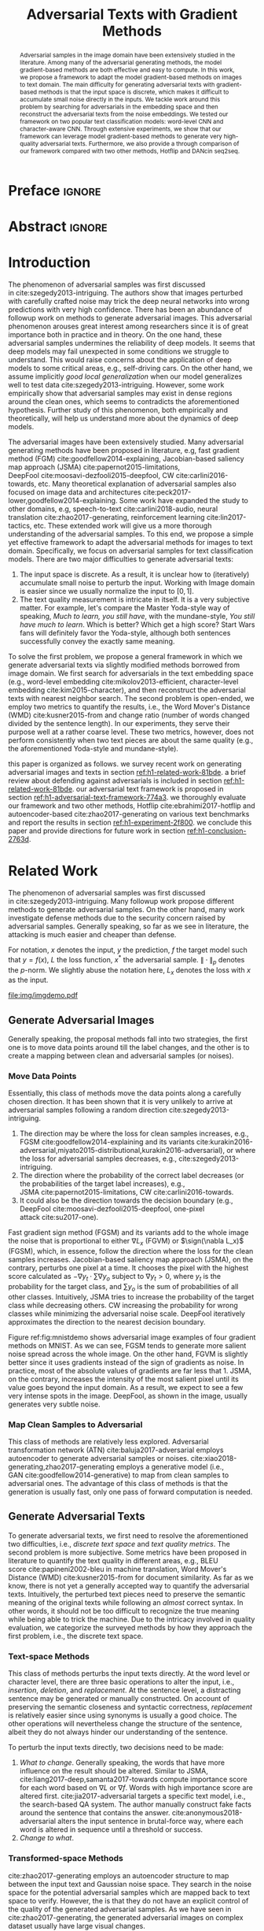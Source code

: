 #+TITLE: Adversarial Texts with Gradient Methods
#+AUTHOR: Zhitao Gong, Wenlu Wang, Bo Li, Dawn Song, Wei-Shinn Ku

#+STARTUP: overview
#+OPTIONS: toc:nil num:t ^:{} author:nil title:nil date:nil

#+LATEX_CLASS: IEEEtran
#+LATEX_CLASS_OPTIONS: [conference,letter,10pt,final,dvipsnames]

#+LATEX_HEADER: \usepackage{booktabs}
#+LATEX_HEADER: \usepackage[inline]{enumitem}
#+LATEX_HEADER: \usepackage{xcolor}
#+LATEX_HEADER: \usepackage[backend=biber]{biblatex}
#+LATEX_HEADER: \usepackage{multirow}
#+LATEX_HEADER: \usepackage{subcaption}
#+LATEX_HEADER: \usepackage[activate={true,nocompatibility},final,tracking=true,kerning=true,spacing=basictext,factor=1100,stretch=10,shrink=10]{microtype}

#+LATEX_HEADER: \addbibresource{~/.local/data/bibliography/nn.bib}
#+LATEX_HEADER: \DeclareMathOperator{\sign}{sign}

#+MACRO: empty @@latex:@@

# Real title and author that will show

* Preface                                                            :ignore:
:PROPERTIES:
:CUSTOM_ID: h1-preface-6b330
:END:
#+BEGIN_EXPORT latex
% This is the real title appearing in the final PDF
\title{Adversarial Texts with Gradient Methods}

\author{
\IEEEauthorblockN{
  Zhitao Gong\IEEEauthorrefmark{1},
  Wenlu Wang\IEEEauthorrefmark{1},
  Bo Li\IEEEauthorrefmark{2},
  Dawn Song\IEEEauthorrefmark{2},
  Wei-Shinn Ku\IEEEauthorrefmark{1}}

\IEEEauthorblockA{\IEEEauthorrefmark{1}
  \texttt{\{gong,wenluwang,weishinn\}@auburn.edu}\\
  Auburn University, Auburn, AL, USA}
\IEEEauthorblockA{\IEEEauthorrefmark{2}
  \texttt{\{crystalboli,dawnsong\}@berkeley.edu}\\
  University of California, Berkeley, Berkeley, CA, USA}
}
#+END_EXPORT

#+LaTeX: \maketitle

* Abstract                                                           :ignore:
:PROPERTIES:
:CUSTOM_ID: h1-abstract-f6db2
:END:

#+BEGIN_abstract
Adversarial samples in the image domain have been extensively studied in the
literature.  Among many of the adversarial generating methods, the model
gradient-based methods are both effective and easy to compute.  In this work, we
propose a framework to adapt the model gradient-based methods on images to text
domain.  The main difficulty for generating adversarial texts with
gradient-based methods is that the input space is discrete, which makes it
difficult to accumulate small noise directly in the inputs.  We tackle work
around this problem by searching for adversarials in the embedding space and
then reconstruct the adversarial texts from the noise embeddings.  We tested our
framework on two popular text classification models: word-level CNN and
character-aware CNN.  Through extensive experiments, we show that our framework
can leverage model gradient-based methods to generate very high-quality
adversarial texts.  Furthermore, we also provide a through comparison of our
framework compared with two other methods, Hotflip and DANcin seq2seq.
#+END_abstract

* Introduction
:PROPERTIES:
:CUSTOM_ID: h1-introduction-71377
:END:

The phenomenon of adversarial samples was first discussed
in cite:szegedy2013-intriguing.  The authors show that images perturbed with
carefully crafted noise may trick the deep neural networks into wrong
predictions with very high confidence.  There has been an abundance of followup
work on methods to generate adversarial images.  This adversarial phenomenon
arouses great interest among researchers since it is of great importance both in
practice and in theory.  On the one hand, these adversarial samples undermines
the reliability of deep models.  It seems that deep models may fail unexpected
in some conditions we struggle to understand.  This would raise concerns about
the application of deep models to some critical areas, e.g., self-driving cars.
On the other hand, we assume implicitly /good local generalization/ when our
model generalizes well to test data cite:szegedy2013-intriguing.  However, some
work empirically show that adversarial samples may exist in dense regions around
the clean ones, which seems to contradicts the aforementioned hypothesis.
Further study of this phenomenon, both empirically and theoretically, will help
us understand more about the dynamics of deep models.

The adversarial images have been extensively studied.  Many adversarial
generating methods have been proposed in literature, e.g, fast gradient method
(FGM) cite:goodfellow2014-explaining, Jacobian-based saliency map approach
(JSMA) cite:papernot2015-limitations,
DeepFool cite:moosavi-dezfooli2015-deepfool, CW cite:carlini2016-towards, etc.
Many theoretical explanation of adversarial samples also focused on image data
and architectures cite:peck2017-lower,goodfellow2014-explaining.  Some work have
expanded the study to other domains, e.g, speech-to-text cite:carlini2018-audio,
neural translation cite:zhao2017-generating, reinforcement
learning cite:lin2017-tactics, etc.  These extended work will give us a more
thorough understanding of the adversarial samples.  To this end, we propose a
simple yet effective framework to adapt the adversarial methods for images to
text domain.  Specifically, we focus on adversarial samples for text
classification models.  There are two major difficulties to generate adversarial
texts:
1. The input space is discrete.  As a result, it is unclear how to (iteratively)
   accumulate small noise to perturb the input.  Working with Image domain is
   easier since we usually normalize the input to \([0, 1]\).
2. The text quality measurement is intricate in itself.  It is a very subjective
   matter.  For example, let's compare the Master Yoda-style way of speaking,
   /Much to learn, you still have/, with the mundane-style, /You still have much
   to learn/.  Which is better?  Which get a high score?  Start Wars fans will
   definitely favor the Yoda-style, although both sentences successfully convey
   the exactly same meaning.

To solve the first problem, we propose a general framework in which we generate
adversarial texts via slightly modified methods borrowed from image domain.  We
first search for adversarials in the text embedding space (e.g., word-level
embedding cite:mikolov2013-efficient, character-level
embedding cite:kim2015-character), and then reconstruct the adversarial texts
with nearest neighbor search.  The second problem is open-ended, we employ two
metrics to quantify the results, i.e., the Word Mover's Distance
(WMD) cite:kusner2015-from and change ratio (number of words changed divided by
the sentence length).  In our experiments, they serve their purpose well at a
rather coarse level.  These two metrics, however, does not perform consistently
when two text pieces are about the same quality (e.g., the aforementioned
Yoda-style and mundane-style).

this paper is organized as follows.  we survey recent work on generating
adversarial images and texts in section [[ref:h1-related-work-81bde]].  a brief
review about defending against adversarials is included in
section [[ref:h1-related-work-81bde]].  our adversarial text framework is proposed
in section [[ref:h1-adversarial-text-framework-774a3]].  we thoroughly evaluate our
framework and two other methods, Hotflip cite:ebrahimi2017-hotflip and
autoencoder-based cite:zhao2017-generating on various text benchmarks and report
the results in section [[ref:h1-experiment-2f800]].  we conclude this paper and
provide directions for future work in section [[ref:h1-conclusion-2763d]].

* Related Work
:PROPERTIES:
:CUSTOM_ID: h1-related-work-81bde
:END:

The phenomenon of adversarial samples was first discussed
in cite:szegedy2013-intriguing.  Many followup work propose different methods to
generate adversarial samples.  On the other hand, many work investigate defense
methods due to the security concern raised by adversarial samples.  Generally
speaking, so far as we see in literature, the attacking is much easier and
cheaper than defense.

For notation, \(x\) denotes the input, \(y\) the prediction, \(f\) the target
model such that \(y = f(x)\), \(L\) the loss function, \(x^*\) the adversarial
sample.  \(\|\cdot\|_p\) denotes the \(p\)-norm.  We slightly abuse the notation
here, \(L_x\) denotes the loss with \(x\) as the input.

#+ATTR_LaTeX: :width \linewidth
#+CAPTION: Random MNIST adversarial images generated via different attacking algorithms.  The upper image in /Clean/ column is the original clean image.   The upper images in the following columns are adversarial images generated by the corresponding attacking algorithm based on the first clean image, respectively.  The lower image in each column is the difference between the adversarial image and the clean image, illustrated in heatmap.  Below each column is the label predicted by the target model, along with probability in parenthesis.
#+NAME: fig:mnistdemo
[[file:img/imgdemo.pdf]]

** Generate Adversarial Images
:PROPERTIES:
:CUSTOM_ID: h2-generate-adversarial-images-d136a
:END:

Generally speaking, the proposal methods fall into two strategies, the first one
is to move data points around till the label changes, and the other is to create
a mapping between clean and adversarial samples (or noises).

*** Move Data Points
:PROPERTIES:
:CUSTOM_ID: h3-move-data-points-9a4e4
:END:

Essentially, this class of methods move the data points along a carefully chosen
direction.  It has been shown that it is very unlikely to arrive at adversarial
samples following a random direction cite:szegedy2013-intriguing.
1. The direction may be where the loss for clean samples increases, e.g.,
   FGSM cite:goodfellow2014-explaining and its
   variants cite:kurakin2016-adversarial,miyato2015-distributional,kurakin2016-adversarial),
   or where the loss for adversarial samples decreases, e.g.,
   cite:szegedy2013-intriguing.
2. The direction where the probability of the correct label decreases (or the
   probabilities of the target label increases), e.g.,
   JSMA cite:papernot2015-limitations, CW cite:carlini2016-towards.
3. It could also be the direction towards the decision boundary (e.g.,
   DeepFool cite:moosavi-dezfooli2015-deepfool, one-pixel
   attack cite:su2017-one).

Fast gradient sign method (FGSM) and its variants add to the whole image the
noise that is proportional to either \(\nabla L_x\) (FGVM) or \(\sign(\nabla
L_x)\) (FGSM), which, in essence, follow the direction where the loss for the
clean samples increases.  Jacobian-based saliency map approach (JSMA), on the
contrary, perturbs one pixel at a time.  It chooses the pixel with the highest
score calculated as \(-\nabla y_t\cdot\sum\nabla y_o\) subject to \(\nabla y_t >
0\), where \(y_t\) is the probability for the target class, and \(\sum y_o\) is
the sum of probabilities of all other classes.  Intuitively, JSMA tries to
increase the probability of the target class while decreasing others.  CW
increasing the probability for wrong classes while minimizing the adversarial
noise scale.  DeepFool iteratively approximates the direction to the nearest
decision boundary.

Figure ref:fig:mnistdemo shows adversarial image examples of four gradient
methods on MNIST.  As we can see, FGSM tends to generate more salient noise
spread across the whole image.  On the other hand, FGVM is slightly better since
it uses gradients instead of the sign of gradients as noise.  In practice, most
of the absolute values of gradients are far less that 1.  JSMA, on the contrary,
increases the intensity of the most salient pixel until its value goes beyond
the input domain.  As a result, we expect to see a few very intense spots in the
image.  DeepFool, as shown in the image, usually generates very subtle noise.

*** Map Clean Samples to Adversarial
:PROPERTIES:
:CUSTOM_ID: h3-map-clean-samples-to-adversarial-b4e9b
:END:

This class of methods are relatively less explored.  Adversarial transformation
network (ATN) cite:baluja2017-adversarial employs autoencoder to generate
adversarial samples or noises.  cite:xiao2018-generating,zhao2017-generating
employs a generative model (i.e., GAN cite:goodfellow2014-generative) to map
from clean samples to adversarial ones.  The advantage of this class of methods
is that the generation is usually fast, only one pass of forward computation is
needed.

** Generate Adversarial Texts
:PROPERTIES:
:CUSTOM_ID: h2-generate-adversarial-texts-f1b71
:END:

# Should be in experiment section, placed here for typesetting.
#+BEGIN_EXPORT latex
\begin{table*}[ht]
 \caption{\label{tab:acc} Model accuracy under different parameter settings.
   \(\epsilon\) is the noise scaling factor.  We report two accuracy
   measurements per parameter setting in the format \(acc_1/acc_2\), where
   \(acc_1\) is the model accuracy on adversarial embeddings before nearest
   neighbor search, \(acc_2\) the accuracy on adversarial embeddings that are
   reconstructed by nearest neighbor search.  In other words, \(acc_2\) is the
   model accuracy on generated adversarial texts.}
\centering
\begin{tabular}{rl*{5}{c}}
  \toprule
  Method
  & Dataset
  &
  & \multicolumn{4}{c}{\(acc_1/acc_2\)} \\
  \midrule

  \multirow{5}{*}{FGSM}
  &
  & \(\epsilon\) & 0.40 & 0.35 & 0.30 & 0.25 \\
  \cmidrule(r){3-7}
  & IMDB      & & 0.1213 / 0.1334 & 0.1213 / 0.1990 & 0.1213 / 0.4074 & 0.1213 / 0.6770 \\
  & Reuters-2 & & 0.0146 / 0.6495 & 0.0146 / 0.7928 & 0.0146 / 0.9110 & 0.0146 / 0.9680 \\
  & Reuters-5 & & 0.1128 / 0.5880 & 0.1128 / 0.7162 & 0.1128 / 0.7949 & 0.1128 / 0.8462 \\
  \cmidrule(lr){1-7}

  \multirow{5}{*}{FGVM}
  &
  & \(\epsilon\) & 15 & 30 & 50 & 100 \\
  \cmidrule(r){3-7}
  & IMDB      & & 0.6888 / 0.8538 & 0.6549 / 0.8354 & 0.6277 / 0.8207 & 0.5925 / 0.7964 \\
  & Reuters-2 & &  0.7747 / 0.7990 & 0.7337 / 0.7538 & 0.6975 / 0.7156 & 0.6349 / 0.6523 \\
  & Reuters-5 & &  0.5915 / 0.7983 & 0.5368 / 0.6872 & 0.4786 / 0.6085 & 0.4000 / 0.5111\\
  \cmidrule(lr){1-7}

  \multirow{5}{*}{DeepFool}
  &
  & \(\epsilon\) & 20 & 30 & 40 & 50 \\
  \cmidrule(r){3-7}
  & IMDB      & & 0.5569 / 0.8298 & 0.5508 / 0.7225 & 0.5472 / 0.6678 & 0.5453 / 0.6416 \\
  & Reuters-2 & & 0.4416 / 0.6766 & 0.4416 / 0.5236 & 0.4416 / 0.4910 & 0.4416 / 0.4715 \\
  & Reuters-5 & & 0.1163 / 0.4034 & 0.1162 / 0.2222 & 0.1162 / 0.1641 & 0.1162 / 0.1402 \\
  \bottomrule
\end{tabular}
\end{table*}
#+END_EXPORT

To generate adversarial texts, we first need to resolve the aforementioned two
difficulties, i.e., /discrete text space/ and /text quality metrics/.  The
second problem is more subjective.  Some metrics have been proposed in
literature to quantify the text quality in different areas, e.g., BLEU
score cite:papineni2002-bleu in machine translation, Word Mover's Distance
(WMD) cite:kusner2015-from for document similarity.  As far as we know, there is
not yet a generally accepted way to quantify the adversarial texts.
Intuitively, the perturbed text pieces need to preserve the semantic meaning of
the original texts while following an /almost/ correct syntax.  In other words,
it should not be too difficult to recognize the true meaning while being able to
trick the machine.  Due to the intricacy involved in quality evaluation, we
categorize the surveyed methods by how they approach the first problem, i.e.,
the discrete text space.

*** Text-space Methods
:PROPERTIES:
:CUSTOM_ID: h3-text-space-method-e741b
:END:

This class of methods perturbs the input texts directly.  At the word level or
character level, there are three basic operations to alter the input, i.e.,
/insertion/, /deletion/, and /replacement/.  At the sentence level, a
distracting sentence may be generated or manually constructed.  On account of
preserving the semantic closeness and syntactic correctness, /replacement/ is
relatively easier since using synonyms is usually a good choice.  The other
operations will nevertheless change the structure of the sentence, albeit they
do not always hinder our understanding of the sentence.

To perturb the input texts directly, two decisions need to be made:
1. /What to change/.  Generally speaking, the words that have more influence on
   the result should be altered.  Similar to JSMA,
   cite:liang2017-deep,samanta2017-towards compute importance score for each
   word based on \(\nabla L\) or \(\nabla f\).  Words with high importance score
   are altered first.  cite:jia2017-adversarial targets a specific text model,
   i.e., the search-based QA system.  The author manually construct fake facts
   around the sentence that contains the answer.  cite:anonymous2018-adversarial
   alters the input sentence in brutal-force way, where each word is altered in
   sequence until a threshold or success.
2. /Change to what/.

*** Transformed-space Methods
:PROPERTIES:
:CUSTOM_ID: h3-transformed-space-methods-76e1e
:END:

cite:zhao2017-generating employs an autoencoder structure to map between the
input text and Gaussian noise space.  They search in the noise space for the
potential adversarial samples which are mapped back to text space to verify.
However, the is that they do not have an explicit control of the quality of the
generated adversarial samples.  As we have seen in cite:zhao2017-generating, the
generated adversarial images on complex dataset usually have large visual
changes.

In cite:liang2017-deep, the authors attempt applying FGM directly on
character-level CNN cite:zhang2015-character.  Although the labels of the text
pieces are altered, the texts are changed to basically random stream of
characters.

cite:anonymous2018-adversarial employs a brutal-force way to find perturbation.
They iteratively replace each word with its nearest neighbor in the embedding
space until success or a threshold is reached.  The computation is very
expensive.  A black-box attack based on GAN is proposed cite:wong2017-dancin.  A
highly related work is also report in cite:ebrahimi2017-hotflip where the
authors conduct character-level and word-level attack based on gradients.  The
difference is that we use nearest neighbor search to reconstruct the adversarial
sentences, while they search for adversarial candidates directly based on
certain constraints.  Thus the word-level attack was not very successfully in
cite:ebrahimi2017-hotflip.

* Adversarial Text Framework
:PROPERTIES:
:CUSTOM_ID: h1-adversarial-text-framework-774a3
:END:

In this section, we propose a general framework that generates high-quality
adversarial texts by noise generated via gradient-based methods.

** Discrete Input Space
:PROPERTIES:
:CUSTOM_ID: h2-discrete-input-space-ed243
:END:

The first problem we need to resolve is how we can accumulate small noise to
change the input.  The idea comes from the observation that the first layer for
most text models is the embedding layer.  Thus, instead of working on the raw
input texts, we first search for adversarials in the embedding space via
gradient-based methods, and then reconstruct the adversarial sentences.
Searching for adversarials in the embedding space is similar in principle to
searching for adversarial images.  However, the generated noisy embedding
vectors usually do not correspond to any tokens in the text space.  To construct
the adversarial texts, we align each embedding to its nearest one.  We can use
(approximate) nearest neighbor search if the vocabulary size is large, or direct
embedding reverse by cosine distance if the embedding matrix is relative small.
This reconstructing process can be seen as a strong /denoising/ process.  With
appropriate noise scale, we would expect most of the tokens/characters remain
unchanged, with only few replaced.  This framework builds upon the following
observations.

1. In the gradient-based methods, the input features (e.g., pixels, tokens,
   characters) that are relatively more important for the final predictions will
   receive more noise, while others relatively less noise.  The is actually the
   core property of the gradient-based methods.  For example, in
   Figure ref:fig:mnistdemo, usually only a subset of the pixels are perturbed.
2. The embedded word vectors preserve the subtle semantic relationships among
   words cite:mikolov2013-efficient,mikolov2013-distributed.  For example,
   =vec("clothing")= is closer to =vec("shirt")= as =vec("dish")= to
   =vec("bowl")=, while =vec("clothing")= is far away, in the sense of
   \(p\)-norm, from =vec("dish")= since they are not semantically
   related cite:mikolov2013-linguistic.  This property assures that it is more
   likely to replace the victim words with a semantically related one rather
   than a random one.

** Word Mover's Distance (WMD)
:PROPERTIES:
:CUSTOM_ID: h2-word-movers-distance-wmd-eab60
:END:

The second problem we need to resolve is the choice of quality metric for
generated adversarial texts, so that we have a scalable way to measure the
effectiveness of our framework.  We employ the Word Mover's Distance
(WMD) cite:kusner2015-from as the metric.  WMD measures the dissimilarity
between two text documents as the minimum amount of distance that the embedded
words of one document need to /travel/ to reach the embedded words of another
document.  WMD can be considered as a special case of Earth Mover's Distance
(EMD) cite:rubner2000-earth.  Intuitively, it quantifies the semantic similarity
between two text bodies.  In this work, WMD is closely related to the ratio of
number of words changed to the sentence length.  However, we plan to extend our
framework with paraphrasing and insertion/deletion, where the sentence length
may change.  In that case, WMD is more flexible and accurate.

* Experiment
:PROPERTIES:
:CUSTOM_ID: h1-experiment-2f800
:END:

# should be in subsec:result-deepfool, placed here for typesetting
#+ATTR_LaTeX: :float multicolumn :width \textwidth
#+CAPTION: Adversarial texts generated via DeepFool.  Refer to Section ref:subsec:results for notations and discussions.
#+NAME: fig:textdemo-deepfool
[[file:img/deepfool-eps40.pdf]]

We evaluate our framework on three text classification problems.
Section ref:subsec:dataset details on the data preprocessing.  The adversarial
attacking algorithms which we use are (FGM) cite:goodfellow2014-explaining and
DeepFool cite:moosavi-dezfooli2015-deepfool.  We tried JSMA, however, due to the
mechanism of JSMA, it is not directly applicable in our framework.  We report in
Section ref:subsec:results the original model accuracy, accuracy on adversarial
embeddings, and accuracy on reconstructed adversarial texts in our experiment.
Only a few examples of generated adversarial texts are shown in this paper due
to the space constraint.  The complete sets of adversarial texts under different
parameter settings and the code to reproduce the experiment are available on our
website[fn:1].

Computation-wise, the bottleneck in our framework is the nearest neighbor
search.  Word vector spaces, such as GloVe cite:pennington2014-glove, usually
have millions or billions of tokens embedded in very high dimensions.  The
vanilla nearest neighbor search is almost impractical.  Instead, we employ the
an approximate nearest neighbor (ANN) technique in our experiment.  The ANN
implementation which we use in our experiment is Approximate Nearest Neighbors
Oh Yeah (=annoy=)[fn:2], which is well integrated into =gensim=
cite:rek2010-software package.

** Dataset
:PROPERTIES:
:CUSTOM_ID: h2-dataset-ead0c
:END:

We use three text datasets in our experiments.  The datasets are summarized in
Table ref:tab:datasets.  The last column shows our target model accuracy on
clean test data.

#+ATTR_LaTeX: :booktabs t :width \linewidth
#+CAPTION: Dataset Summary
#+NAME: tab:datasets
| Dataset   | Labels | Training | Testing | Max Length | Accuracy |
|-----------+--------+----------+---------+------------+----------|
| IMDB      |      2 |    25000 |   25000 |        300 |   0.8787 |
| Reuters-2 |      2 |     3300 |    1438 |        100 |   0.9854 |
| Reuters-5 |      5 |     1735 |     585 |        100 |   0.8701 |

*** IMDB Movie Reviews
:PROPERTIES:
:CUSTOM_ID: h3-imdb-movie-reviews-a4a29
:END:

This is a dataset for binary sentiment classification cite:maas2011-learning.
It contains a set of 25,000 highly polar (positive or negative) movie reviews
for training, and 25,000 for testing.  No special preprocessing is used for this
dataset except that we truncate/pad all the sentences to a fixed maximum
length, 400.  This max length is chosen empirically.

*** Reuters
:PROPERTIES:
:CUSTOM_ID: h3-reuters-5b0ea
:END:

This is a dataset of 11,228 newswires from Reuters, labeled over 90 topics.  We
load this dataset through the NLTK cite:bird2009-natural package.  The raw
Reuters dataset is highly unbalanced.  Some categories contain over a thousand
samples, while others may contain only a few.  The problem with such highly
unbalanced data is that the texts that belong to under-populated categories are
almost always get classified incorrectly.  Even though our model may still
achieve high accuracy with 90 labels, it would be meaningless to include these
under-populated categories in the experiment since we are mainly interested in
perturbation of those samples that are already being classified correctly.
Keras[fn:3] uses 46 categories out of 90.  However, the 46 categories are still
highly unbalanced.  In our experiment, we preprocess Reuters and extract two
datasets from it.

**** Reuters-2
:PROPERTIES:
:CUSTOM_ID: h4-reuters-2-6baa5
:END:

It contains two most populous categories, i.e., =acq= and =earn=.  The =acq=
category contains 1650 training samples and 719 test samples.  Over 71%
sentences in the =acq= category have less than 160 tokens.  The =earn= category
contains 2877 training samples and 1087 test samples.  Over 83% sentences in
=earn= category have less then 160 tokens.  In order to balance the two
categories, for =earn=, we use 1650 samples out of 2877 for training, and 719
for testing.  The maximum sentence length of this binary classification dataset
is set to 160.

**** Reuters-5
:PROPERTIES:
:CUSTOM_ID: h4-reuters-5-2388e
:END:

It contains five categories, i.e., =crude=, =grain=, =interest=, =money-fx= and
=trade=.  Similar to Reuters-2, we balance the five categories by using 347
examples (the size of =interest= categories) for each category during training,
and 117 each for testing.  The maximum sentence length is set to 350.

# should be in subsec:result-fgm, placed here for typesetting
#+ATTR_LaTeX: :float multicolumn :width \textwidth
#+CAPTION: Adversarial texts generated via FGSM.  Refer to Section ref:subsec:results for notations and discussions.
#+NAME: fig:textdemo-fgsm
[[file:img/fgsm-eps35.pdf]]

** Embedding
:PROPERTIES:
:CUSTOM_ID: h2-embedding-ed890
:END:

Our framework relies heavily on the /size/ and /quality/ of the embedding space.
More semantic alternatives would be helpful to improve the quality of generated
adversarial texts.  As a result, we use the GloVe cite:pennington2014-glove
pre-trained embedding in our experiment.  Specifically, we use the largest GloVe
embedding, =glove.840B.300d=, which embeds 840 billion tokens (approximately 2.2
million cased vocabularies) into a vector space of 300 dimensions.  The value
range of the word vectors are roughly \((-5.161, 5.0408)\).

** Model
:PROPERTIES:
:CUSTOM_ID: h2-model-f41fe
:END:

In this work, we focus on feedforward architectures.  Specifically, we use CNN
model for the classification tasks.  The model structure is summarized in
Figure ref:fig:model-imdb.

#+ATTR_LaTeX: :width \linewidth :placement [!ht]
#+CAPTION: CNN model for text classification.
#+NAME: fig:model-imdb
[[file:img/model-imdb.pdf]]

Where \(B\) denotes batch size, \(L\) the maximum sentence length, \(D\) the
word vector space dimension.  In our experiment, we have \(B=128\), and
\(D=300\) since we are using the pre-trained embedding =glove.840B.300d=.

Note that for models trained for binary classification tasks, DeepFool assumes
the output in the range \([-1, 1]\), instead of \([0, 1]\).  Thus we have two
slightly different models for each of the binary classification task (IMDB and
Reuters-2), one with =sigmoid= output, and the other with =tanh=.  The model
with =tahn= output is trained with Adam cite:kingma2014-adam by minimizing the
mean squared error (MSE), while all the other models are trained with Adam by
minimizing the cross-entropy loss.  Despite the small difference in
architecture, =sigmoid=- and =tanh=-models on the same task have almost
identical accuracy.  As a result, in Table ref:tab:datasets, we report only one
result for IMDB and Reuters-2.

All our models have \(N=256\) and \(M=512\), except for the one with =tanh=
output on the IMDB classification task, in which we have \(N=128\) and
\(M=256\).  The reason that we change to a smaller model is that the larger one
always gets stuck during the training.  We are not yet clear what causes this
problem and why a smaller model helps.

** Results
:PROPERTIES:
:CUSTOM_ID: h2-results-1b24d
:END:

The model accuracy on adversarial embeddings before and after the nearest
neighbor search under different parameter settings are summarized in
Table ref:tab:acc.

In the adversarial text examples, to aid reading, we omit the parts that are not
changed, denoted by \textbf{[\(\boldsymbol\ldots\)]} in the texts.  The
"(\textsc{IMDB})" at the end of each clean text piece denotes the dataset that
this piece of text belongs to.  In addition to Word Mover's Distance (WMD), we
also report the change rate, \(\frac{n}{L}\), where \(n\) is the number of
changed words, \(L\) the sentence length.  The corresponding changed words are
\colorbox{red!10}{highlighted} in the figures.

*** Fast Gradient Method
:PROPERTIES:
:CUSTOM_ID: h3-fast-gradient-method-56aea
:END:

#+ATTR_LaTeX: :float multicolumn :width \textwidth
#+CAPTION: Adversarial texts generated via FGVM.  Refer to Section ref:subsec:results for notations and discussions.
#+NAME: fig:textdemo-fgvm
[[file:img/fgvm-eps50.pdf]]

We first evaluate two versions of FGM, i.e., FGSM and FGVM.  Their example
results are shown in Figure ref:fig:textdemo-fgsm and
Figure ref:fig:textdemo-fgvm, respectively.  For FGVM, it was proposed in
cite:miyato2015-distributional to use \(\frac{\nabla L}{\|\nabla L\|_2}\) to
FGVM usually needs much larger noise scaling factor since most gradients are
close to zero.

*** DeepFool
:PROPERTIES:
:CUSTOM_ID: h3-deepfool-c0b1e
:END:

Adversarial examples are shown in Figure ref:fig:textdemo-deepfool.  We
experiment with different overshoot values (also denoted as \epsilon in the
table).  Usually, for images, we tend to use very small overshoot values, e.g.,
1.02, which creates just enough noise to cross the decision boundary.  However,
in our framework, the reconstructing process is a very strong denoising process,
where much of the subtle noise will be smoothed.  To compensate for this, we
experiment with very large overshoot values.  In practice, this works very well.
As we can see, labels are altered by replacing just one word in many cases.

** Discussion
:PROPERTIES:
:CUSTOM_ID: h2-discussion-45d4e
:END:

In contrary to the experiment in cite:liang2017-deep, our framework generates
much better adversarial texts with gradient methods.  One main reason is that
the embedding space preserves semantic relations among tokens.

Based on the generated text samples, DeepFool generates the adversarial texts
with the highest quality.  Our experiment confirms that the DeepFool's strategy
to search for the optimal direction is still effective in text models.  On the
other hand, the strong denoising process will help to smooth unimportant noise.
FGVM is slightly better than FGSM, which is quite similar to what we saw in
Figure ref:fig:mnistdemo.  By using \(\sign\nabla L\), FGSM applies the same
amount of noise to every feature it finds to be important, which ignores the
fact that some features are more important than others.  Since FGVM does not
follow the optimal direction as DeepFool does, it usually needs larger
perturbation.  In other words, compared to DeepFool, FGVM may change more words
in practice.

* Conclusion
:PROPERTIES:
:CUSTOM_ID: h1-conclusion-2763d
:END:

In this work, we proposed a framework to adapt image attacking methods to
generate high-quality adversarial texts in an end-to-end fashion, without
relying on any manually selected features.  In this framework, instead of
constructing adversarials directly in the raw text space, we first search for
adversarial embeddings in the embedding space, and then reconstruct the
adversarial texts via nearest neighbor search.  We demonstrate the effectiveness
of our method on three texts benchmark problems.  In all experiments, our
framework can successfully generate adversarial samples with only a few words
changed.  In addition, we also empirically demonstrate Word Mover's Distance
(WMD) as a valid quality measurement for adversarial texts.  In the future, we
plan to extend our work in the following directions.
1. WMD is demonstrated to be a viable quality metric for the generated
   adversarial texts.  We can employ the optimization and model attacking
   methods by minimizing the WMD.
2. We use a general embedding space in our experiments.  A smaller embedding
   that is trained on the specific task may help to speed up the computation
   needed to reconstruct the texts.

* TODO COMMENT Improvement
:PROPERTIES:
:CUSTOM_ID: h1-improvement-6e209
:END:

[[file:~/Dropbox/dotfiles/emacs.d/data/notes/improve-textadv.org]]

* Reference                                                          :ignore:
:PROPERTIES:
:CUSTOM_ID: h1-reference-34f03
:END:

#+LaTeX: \printbibliography

* Footnotes
:PROPERTIES:
:CUSTOM_ID: h1-footnotes-35904
:END:

[fn:1] https://github.com/gongzhitaao/adversarial-text

[fn:2] https://github.com/spotify/annoy

[fn:3] https://keras.io/

[fn:4] http://www.daviddlewis.com/resources/testcollections/reuters21578/
